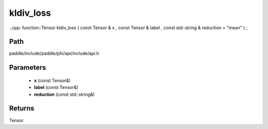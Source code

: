 .. _en_api_paddle_experimental_kldiv_loss:

kldiv_loss
-------------------------------

..cpp: function::Tensor kldiv_loss ( const Tensor & x , const Tensor & label , const std::string & reduction = "mean" ) ;


Path
:::::::::::::::::::::
paddle/include/paddle/phi/api/include/api.h

Parameters
:::::::::::::::::::::
	- **x** (const Tensor&)
	- **label** (const Tensor&)
	- **reduction** (const std::string&)

Returns
:::::::::::::::::::::
Tensor
